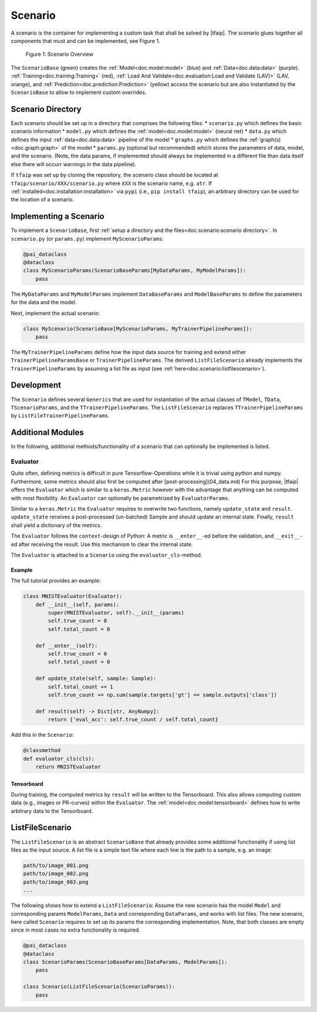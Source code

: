 Scenario
========

A scenario is the container for implementing a custom task that shall be solved by |tfaip|.
The scenario glues together all components that must and can be implemented, see Figure 1.

.. figure:: resources/scenario.png
    :alt: Scenario Overview

    Figure 1: Scenario Overview

The ``ScenarioBase`` (green) creates the :ref:`Model<doc.model:model>` (blue) and :ref:`Data<doc.data:data>` (purple).
:ref:`Training<doc.training:Training>` (red), :ref:`Load And Validate<doc.evaluation:Load and Validate (LAV)>` (LAV, orange), and :ref:`Prediction<doc.prediction:Prediction>` (yellow) access the scenario but are also instantiated by the ``ScenarioBase`` to allow to implement custom overrides.


Scenario Directory
------------------

Each scenario should be set up in a directory that comprises the following files:
* ``scenario.py`` which defines the basic scenario information
* ``model.py`` which defines the :ref:`model<doc.model:model>` (neural net)
* ``data.py`` which defines the input :ref:`data<doc.data:data>` pipeline of the model
* ``graphs.py`` which defines the :ref:`graph(s)<doc.graph:graph>` of the model
* ``params.py`` (optional but recommended) which stores the parameters of data, model, and the scenario. (Note, the data params, if implemented should always be implemented in a different file than data itself else there will occurr warnings in the data pipeline).

If ``tfaip`` was set up by cloning the repository, the scenario class should be located at ``tfaip/scenario/XXX/scenario.py`` where ``XXX`` is the scenario name, e.g. ``atr``.
If :ref:`installed<doc.installation:installation>` via ``pypi`` (i.e., ``pip install tfaip``), an arbitrary directory can be used for the location of a scenario.

Implementing a Scenario
-----------------------

To implement a ``ScenarioBase``, first :ref:`setup a directory and the files<doc.scenario:scenario directory>`. In ``scenario.py`` (or ``params.py``) implement ``MyScenarioParams``:

.. code-block:: python

    @pai_dataclass
    @dataclass
    class MyScenarioParams(ScenarioBaseParams[MyDataParams, MyModelParams]):
        pass

The ``MyDataParams`` and ``MyModelParams`` implement ``DataBaseParams`` and ``ModelBaseParams`` to define the parameters for the data and the model.

Next, implement the actual scenario:

.. code-block:: python

    class MyScenario(ScenarioBase[MyScenarioParams, MyTrainerPipelineParams]):
        pass

The ``MyTrainerPipelineParams`` define how the input data source for training and extend either ``TrainerPipelineParamsBase`` or ``TrainerPipelineParams``.
The derived ``ListFileScenario`` already implements the ``TrainerPipelineParams`` by assuming a list file as input (see :ref:`here<doc.scenario:listfilescenario>`).

Development
-----------

The ``Scenario`` defines several ``Generics`` that are used for instantiation of the actual classes of ``TModel``, ``TData``, ``TScenarioParams``, and the ``TTrainerPipelineParams``.
The ``ListFileScenario`` replaces ``TTrainerPipelineParams`` by ``ListFileTrainerPipelineParams``.


Additional Modules
------------------

In the following, additional methods/functionality of a scenario that can optionally be implemented is listed.

Evaluator
~~~~~~~~~

Quite often, defining metrics is difficult in pure Tensorflow-Operations while it is trivial using python and numpy.
Furthermore, some metrics should also first be computed after [post-processing](04_data.md)
For this purpose, |tfaip| offers the ``Evaluator`` which is similar to a ``keras.Metric`` however with the advantage that anything can be computed with most flexibility.
An ``Evaluator`` can optionally be parametrized by ``EvaluatorParams``.

Similar to a ``keras.Metric`` the ``Evaluator`` requires to overwrite two functions, namely ``update_state`` and ``result``.
``update_state`` receives a post-processed (un-batched) Sample and should update an internal state.
Finally, ``result`` shall yield a dictionary of the metrics.

The ``Evaluator`` follows the ``context``-design of Python: A metric is ``__enter__``-ed before the validation, and ``__exit__``-ed after receiving the result.
Use this mechanism to clear the internal state.

The ``Evaluator`` is attached to a ``Scenario`` using the ``evaluator_cls``-method.


Example
"""""""
The full tutorial provides an example:

.. code-block:: python

    class MNISTEvaluator(Evaluator):
        def __init__(self, params):
            super(MNISTEvaluator, self).__init__(params)
            self.true_count = 0
            self.total_count = 0

        def __enter__(self):
            self.true_count = 0
            self.total_count = 0

        def update_state(self, sample: Sample):
            self.total_count += 1
            self.true_count += np.sum(sample.targets['gt'] == sample.outputs['class'])

        def result(self) -> Dict[str, AnyNumpy]:
            return {'eval_acc': self.true_count / self.total_count}

Add this in the ``Scenario``:

.. code-block:: python

    @classmethod
    def evaluator_cls(cls):
        return MNISTEvaluator

Tensorboard
"""""""""""

During training, the computed metrics by ``result`` will be written to the Tensorboard.
This also allows computing custom data (e.g., images or PR-curves) within the ``Evaluator``.
The :ref:`model<doc.model:tensorboard>` defines how to write arbitrary data to the Tensorboard.

ListFileScenario
----------------
The ``ListFileScenario`` is an abstract ``ScenarioBase`` that already provides some additional functionality if using list files as the input source.
A list file is a simple text file where each line is the path to a sample, e.g. an image:

.. code-block::

    path/to/image_001.png
    path/to/image_002.png
    path/to/image_003.png
    ...

The following shows how to extend a ``ListFileScenario``:
Assume the new scenario has the model ``Model`` and corresponding params ``ModelParams``, ``Data`` and corresponding ``DataParams``, and works with list files.
The new scenario, here called ``Scenario`` requires to set up its params the corresponding implementation.
Note, that both classes are empty since in most cases no extra functionality is required.


.. code-block:: python

    @pai_dataclass
    @dataclass
    class ScenarioParams(ScenarioBaseParams[DataParams, ModelParams]):
        pass

    class Scenario(ListFileScenario(ScenarioParams)):
        pass
